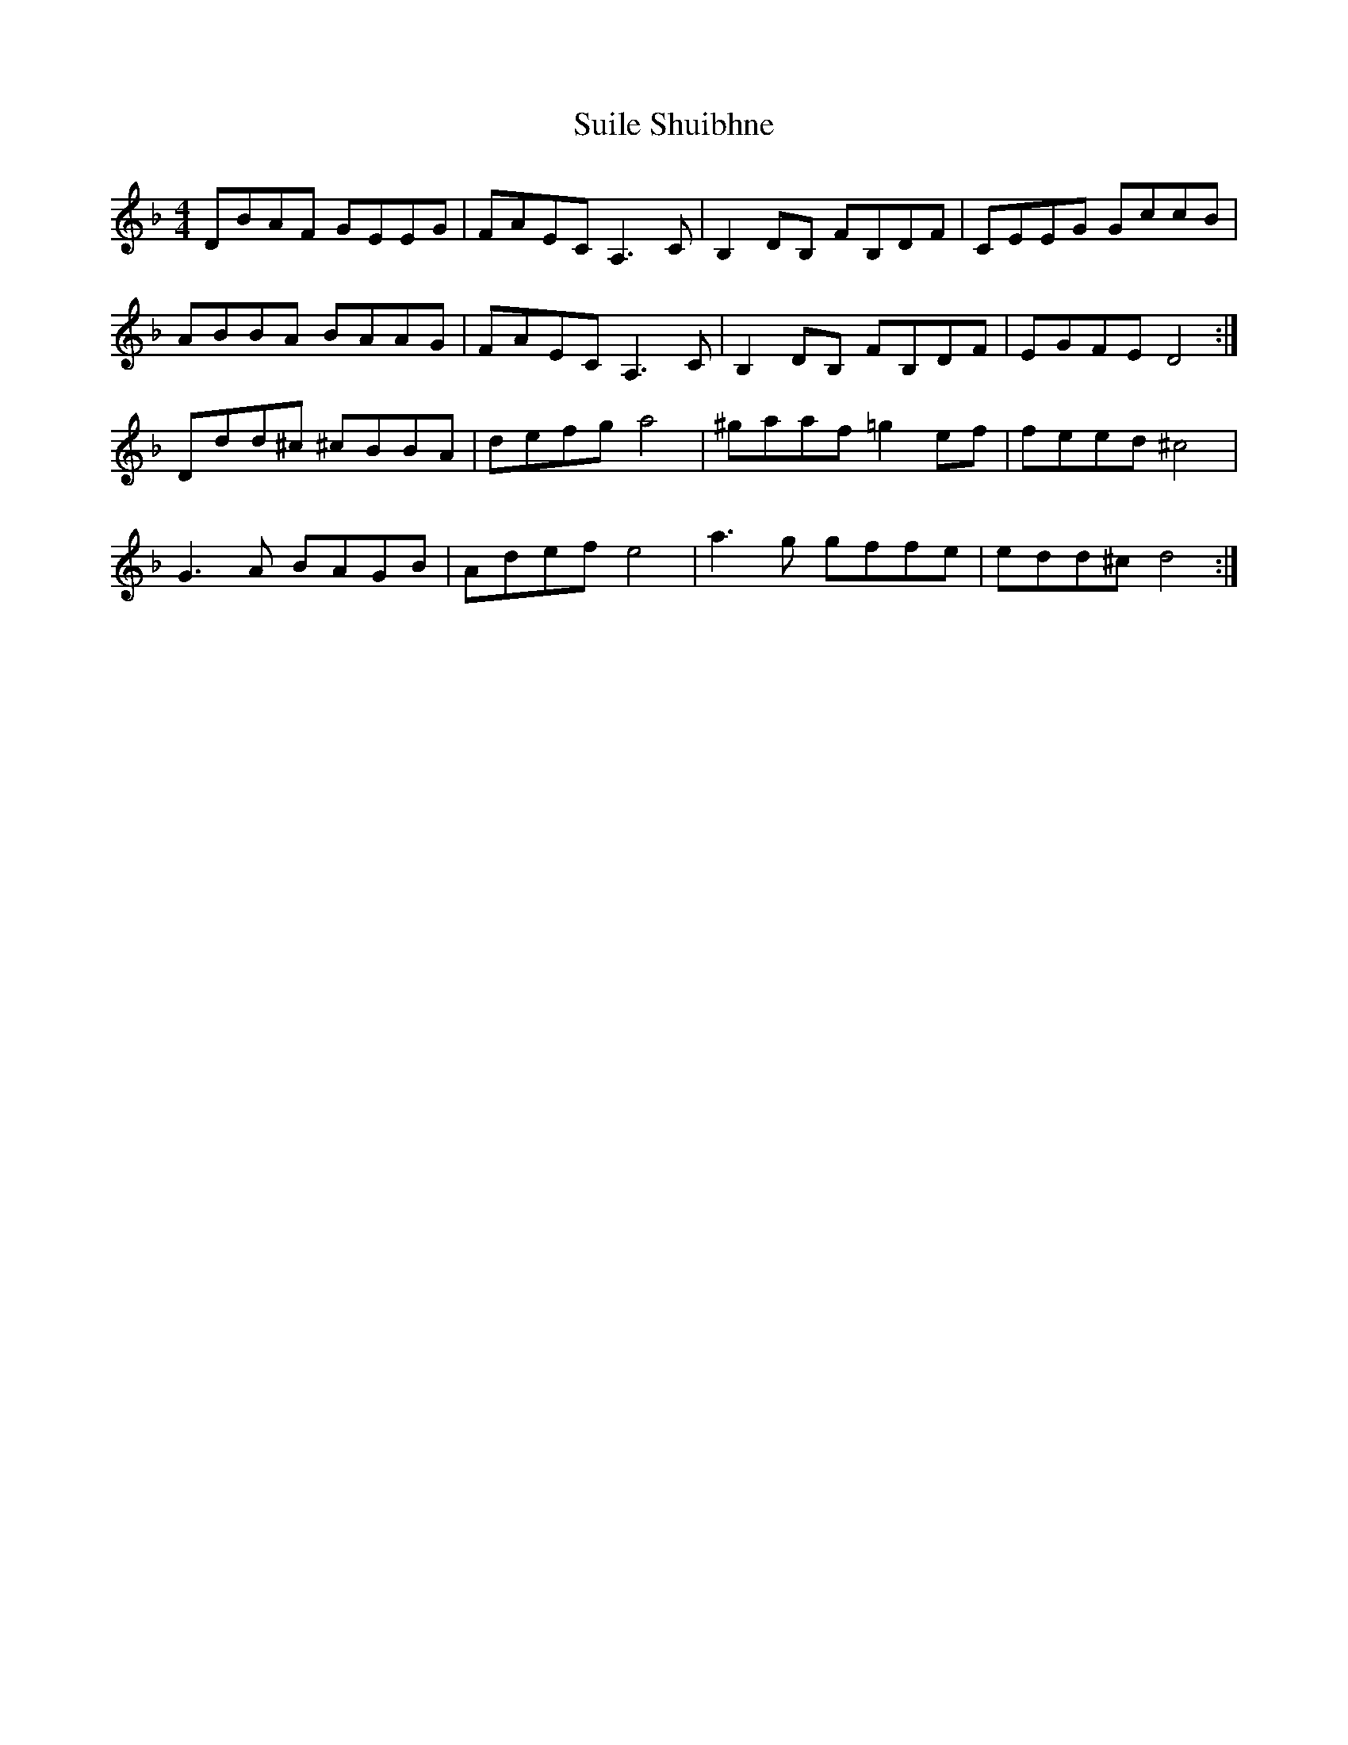 X: 38814
T: Suile Shuibhne
R: reel
M: 4/4
K: Gdorian
DBAF GEEG|FAEC A,3C|B,2DB, FB,DF|CEEG GccB|
ABBA BAAG|FAEC A,3C|B,2DB, FB,DF|EGFE D4:|
Ddd^c ^cBBA|defg a4|^gaaf =g2ef|feed ^c4|
G3 A BAGB|Adef e4|a3g gffe|edd^c d4:|

